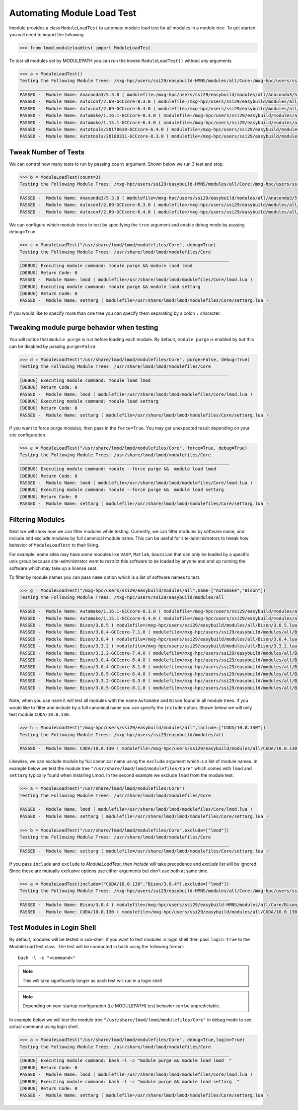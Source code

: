 Automating Module Load Test
============================

lmodule provides a class ``ModuleLoadTest`` to automate module load test for all modules in a module tree. To get
started you will need to import the following

.. code-block:: python

    >>> from lmod.moduleloadtest import ModuleLoadTest

To test all modules set by MODULEPATH you can run the invoke ``ModuleLoadTest()`` without any arguments

.. code-block:: python

    >>> a = ModuleLoadTest()
    Testing the Following Module Trees: /mxg-hpc/users/ssi29/easybuild-HMNS/modules/all/Core:/mxg-hpc/users/ssi29/spack/modules/linux-rhel7-x86_64/Core:/mxg-hpc/users/ssi29/easybuild/modules/all:/etc/modulefiles:/usr/share/modulefiles:/usr/share/modulefiles/Linux:/usr/share/modulefiles/Core:/usr/share/lmod/lmod/modulefiles/Core
    ________________________________________________________________________________
    PASSED -  Module Name: Anaconda3/5.3.0 ( modulefile=/mxg-hpc/users/ssi29/easybuild/modules/all/Anaconda3/5.3.0.lua )
    PASSED -  Module Name: Autoconf/2.69-GCCcore-8.3.0 ( modulefile=/mxg-hpc/users/ssi29/easybuild/modules/all/Autoconf/2.69-GCCcore-8.3.0.lua )
    PASSED -  Module Name: Autoconf/2.69-GCCcore-6.4.0 ( modulefile=/mxg-hpc/users/ssi29/easybuild/modules/all/Autoconf/2.69-GCCcore-6.4.0.lua )
    PASSED -  Module Name: Automake/1.16.1-GCCcore-8.3.0 ( modulefile=/mxg-hpc/users/ssi29/easybuild/modules/all/Automake/1.16.1-GCCcore-8.3.0.lua )
    PASSED -  Module Name: Automake/1.15.1-GCCcore-6.4.0 ( modulefile=/mxg-hpc/users/ssi29/easybuild/modules/all/Automake/1.15.1-GCCcore-6.4.0.lua )
    PASSED -  Module Name: Autotools/20170619-GCCcore-6.4.0 ( modulefile=/mxg-hpc/users/ssi29/easybuild/modules/all/Autotools/20170619-GCCcore-6.4.0.lua )
    PASSED -  Module Name: Autotools/20180311-GCCcore-8.3.0 ( modulefile=/mxg-hpc/users/ssi29/easybuild/modules/all/Autotools/20180311-GCCcore-8.3.0.lua )


Tweak Number of Tests
-----------------------
We can control how many tests to run by passing ``count`` argument. Shown below we run 3 test and stop.

.. code-block:: python

    >>> b = ModuleLoadTest(count=3)
    Testing the Following Module Trees: /mxg-hpc/users/ssi29/easybuild-HMNS/modules/all/Core:/mxg-hpc/users/ssi29/spack/modules/linux-rhel7-x86_64/Core:/mxg-hpc/users/ssi29/easybuild/modules/all:/etc/modulefiles:/usr/share/modulefiles:/usr/share/modulefiles/Linux:/usr/share/modulefiles/Core:/usr/share/lmod/lmod/modulefiles/Core
    ________________________________________________________________________________
    PASSED -  Module Name: Anaconda3/5.3.0 ( modulefile=/mxg-hpc/users/ssi29/easybuild/modules/all/Anaconda3/5.3.0.lua )
    PASSED -  Module Name: Autoconf/2.69-GCCcore-8.3.0 ( modulefile=/mxg-hpc/users/ssi29/easybuild/modules/all/Autoconf/2.69-GCCcore-8.3.0.lua )
    PASSED -  Module Name: Autoconf/2.69-GCCcore-6.4.0 ( modulefile=/mxg-hpc/users/ssi29/easybuild/modules/all/Autoconf/2.69-GCCcore-6.4.0.lua )


We can configure which module trees to test by specifying the ``tree`` argument and enable debug mode by passing ``debug=True``.

.. code-block:: python

    >>> c = ModuleLoadTest("/usr/share/lmod/lmod/modulefiles/Core", debug=True)
    Testing the Following Module Trees: /usr/share/lmod/lmod/modulefiles/Core
    ________________________________________________________________________________
    [DEBUG] Executing module command: module purge && module load lmod
    [DEBUG] Return Code: 0
    PASSED -  Module Name: lmod ( modulefile=/usr/share/lmod/lmod/modulefiles/Core/lmod.lua )
    [DEBUG] Executing module command: module purge && module load settarg
    [DEBUG] Return Code: 0
    PASSED -  Module Name: settarg ( modulefile=/usr/share/lmod/lmod/modulefiles/Core/settarg.lua )


If you would like to specify  more than one tree you can specify them separating by a colon ``:`` character.

Tweaking module purge behavior when testing
---------------------------------------------

You will notice that ``module purge`` is run before loading each module. By default, ``module purge`` is enabled by
but this can be disabled by passing ``purge=False``.

.. code-block:: python

    >>> d = ModuleLoadTest("/usr/share/lmod/lmod/modulefiles/Core", purge=False, debug=True)
    Testing the Following Module Trees: /usr/share/lmod/lmod/modulefiles/Core
    ________________________________________________________________________________
    [DEBUG] Executing module command: module load lmod
    [DEBUG] Return Code: 0
    PASSED -  Module Name: lmod ( modulefile=/usr/share/lmod/lmod/modulefiles/Core/lmod.lua )
    [DEBUG] Executing module command: module load settarg
    [DEBUG] Return Code: 0
    PASSED -  Module Name: settarg ( modulefile=/usr/share/lmod/lmod/modulefiles/Core/settarg.lua )


If you want to force purge modules, then pass in the ``force=True``. You may get unexpected result depending on your site
configuration.

.. code-block:: python

    >>> e = ModuleLoadTest("/usr/share/lmod/lmod/modulefiles/Core", force=True, debug=True)
    Testing the Following Module Trees: /usr/share/lmod/lmod/modulefiles/Core
    ________________________________________________________________________________
    [DEBUG] Executing module command: module --force purge &&  module load lmod
    [DEBUG] Return Code: 0
    PASSED -  Module Name: lmod ( modulefile=/usr/share/lmod/lmod/modulefiles/Core/lmod.lua )
    [DEBUG] Executing module command: module --force purge &&  module load settarg
    [DEBUG] Return Code: 0
    PASSED -  Module Name: settarg ( modulefile=/usr/share/lmod/lmod/modulefiles/Core/settarg.lua )

Filtering Modules
------------------

Next we will show how we can filter modules while testing. Currently, we can filter modules by software name, and include
and exclude modules by full canonical module name. This can be useful for site-administrators to tweak how behavior
of ``ModuleLoadTest`` to their liking.

For example, some sites may have some modules like ``VASP``, ``Matlab``, ``Gaussian`` that can only be loaded
by a specific unix group because site-administrator want to restrict this software to be loaded by anyone and end
up running the software which may take up a license seat.

To filter by module names you can pass ``name`` option which is a list of software names to test.

.. code-block:: python

    >>> g = ModuleLoadTest("/mxg-hpc/users/ssi29/easybuild/modules/all",name=["Automake","Bison"])
    Testing the Following Module Trees: /mxg-hpc/users/ssi29/easybuild/modules/all
    ________________________________________________________________________________
    PASSED -  Module Name: Automake/1.16.1-GCCcore-8.3.0 ( modulefile=/mxg-hpc/users/ssi29/easybuild/modules/all/Automake/1.16.1-GCCcore-8.3.0.lua )
    PASSED -  Module Name: Automake/1.15.1-GCCcore-6.4.0 ( modulefile=/mxg-hpc/users/ssi29/easybuild/modules/all/Automake/1.15.1-GCCcore-6.4.0.lua )
    PASSED -  Module Name: Bison/3.0.5 ( modulefile=/mxg-hpc/users/ssi29/easybuild/modules/all/Bison/3.0.5.lua )
    PASSED -  Module Name: Bison/3.0.4-GCCcore-7.1.0 ( modulefile=/mxg-hpc/users/ssi29/easybuild/modules/all/Bison/3.0.4-GCCcore-7.1.0.lua )
    PASSED -  Module Name: Bison/3.0.4 ( modulefile=/mxg-hpc/users/ssi29/easybuild/modules/all/Bison/3.0.4.lua )
    PASSED -  Module Name: Bison/3.3.2 ( modulefile=/mxg-hpc/users/ssi29/easybuild/modules/all/Bison/3.3.2.lua )
    PASSED -  Module Name: Bison/3.2.2-GCCcore-7.4.0 ( modulefile=/mxg-hpc/users/ssi29/easybuild/modules/all/Bison/3.2.2-GCCcore-7.4.0.lua )
    PASSED -  Module Name: Bison/3.0.4-GCCcore-6.4.0 ( modulefile=/mxg-hpc/users/ssi29/easybuild/modules/all/Bison/3.0.4-GCCcore-6.4.0.lua )
    PASSED -  Module Name: Bison/3.0.4-GCCcore-8.1.0 ( modulefile=/mxg-hpc/users/ssi29/easybuild/modules/all/Bison/3.0.4-GCCcore-8.1.0.lua )
    PASSED -  Module Name: Bison/3.0.5-GCCcore-6.4.0 ( modulefile=/mxg-hpc/users/ssi29/easybuild/modules/all/Bison/3.0.5-GCCcore-6.4.0.lua )
    PASSED -  Module Name: Bison/3.3.2-GCCcore-8.3.0 ( modulefile=/mxg-hpc/users/ssi29/easybuild/modules/all/Bison/3.3.2-GCCcore-8.3.0.lua )
    PASSED -  Module Name: Bison/3.0.5-GCCcore-8.1.0 ( modulefile=/mxg-hpc/users/ssi29/easybuild/modules/all/Bison/3.0.5-GCCcore-8.1.0.lua )


Note, when you use ``name`` it will test all modules with the name ``Automake`` and ``Bison`` found in all module trees.
If you would like to filter and include by a full canonical name you can specify the ``include`` option. Shown below
we will only test module ``CUDA/10.0.130``.

.. code-block:: python

    >>> h = ModuleLoadTest("/mxg-hpc/users/ssi29/easybuild/modules/all",include=["CUDA/10.0.130"])
    Testing the Following Module Trees: /mxg-hpc/users/ssi29/easybuild/modules/all
    ________________________________________________________________________________
    PASSED -  Module Name: CUDA/10.0.130 ( modulefile=/mxg-hpc/users/ssi29/easybuild/modules/all/CUDA/10.0.130.lua )

Likewise, we can exclude module by full canonical name using the ``exclude`` argument which is a list of module names. In
example below we test the module tree ``"/usr/share/lmod/lmod/modulefiles/Core"`` which comes with ``lmod`` and ``settarg``
typically found when installing Lmod. In the second example we exclude ``lmod`` from the module test.

.. code-block:: python

    >>> a = ModuleLoadTest("/usr/share/lmod/lmod/modulefiles/Core")
    Testing the Following Module Trees: /usr/share/lmod/lmod/modulefiles/Core
    ________________________________________________________________________________
    PASSED -  Module Name: lmod ( modulefile=/usr/share/lmod/lmod/modulefiles/Core/lmod.lua )
    PASSED -  Module Name: settarg ( modulefile=/usr/share/lmod/lmod/modulefiles/Core/settarg.lua )

    >>> b = ModuleLoadTest("/usr/share/lmod/lmod/modulefiles/Core",exclude=["lmod"])
    Testing the Following Module Trees: /usr/share/lmod/lmod/modulefiles/Core
    ________________________________________________________________________________
    PASSED -  Module Name: settarg ( modulefile=/usr/share/lmod/lmod/modulefiles/Core/settarg.lua )


If you pass ``include`` and ``exclude`` to *ModuleLoadTest*, then *include* will take precedence and *exclude*
list will be ignored. Since these are mutually exclusive options use either arguments but don't use both at same time.

.. code-block:: python

    >>> a = ModuleLoadTest(include=["CUDA/10.0.130","Bison/3.0.4"],exclude=["lmod"])
    Testing the Following Module Trees: /mxg-hpc/users/ssi29/easybuild-HMNS/modules/all/Core:/mxg-hpc/users/ssi29/spack/modules/linux-rhel7-x86_64/Core:/mxg-hpc/users/ssi29/easybuild/modules/all:/etc/modulefiles:/usr/share/modulefiles:/usr/share/modulefiles/Linux:/usr/share/modulefiles/Core:/usr/share/lmod/lmod/modulefiles/Core
    ________________________________________________________________________________
    PASSED -  Module Name: Bison/3.0.4 ( modulefile=/mxg-hpc/users/ssi29/easybuild-HMNS/modules/all/Core/Bison/3.0.4.lua )
    PASSED -  Module Name: CUDA/10.0.130 ( modulefile=/mxg-hpc/users/ssi29/easybuild/modules/all/CUDA/10.0.130.lua )

Test Modules in Login Shell
----------------------------

By default, modules will be tested in sub-shell, if you want to test modules in login shell then pass ``login=True`` to
the ModuleLoadTest class. The test will be conducted in bash using the following format::

    bash -l -c "<command>"

.. Note:: This will take significantly longer as each test will run in a login shell

.. Note:: Depending on your startup configuration (i.e MODULEPATH) test behavior can be unpredictable.

In example below we will test the module tree ``"/usr/share/lmod/lmod/modulefiles/Core"``  in debug mode to see
actual command using login shell.

.. code-block:: python

    >>> a = ModuleLoadTest("/usr/share/lmod/lmod/modulefiles/Core", debug=True,login=True)
    Testing the Following Module Trees: /usr/share/lmod/lmod/modulefiles/Core
    ________________________________________________________________________________
    [DEBUG] Executing module command: bash -l -c "module purge && module load lmod  "
    [DEBUG] Return Code: 0
    PASSED -  Module Name: lmod ( modulefile=/usr/share/lmod/lmod/modulefiles/Core/lmod.lua )
    [DEBUG] Executing module command: bash -l -c "module purge && module load settarg  "
    [DEBUG] Return Code: 0
    PASSED -  Module Name: settarg ( modulefile=/usr/share/lmod/lmod/modulefiles/Core/settarg.lua )

